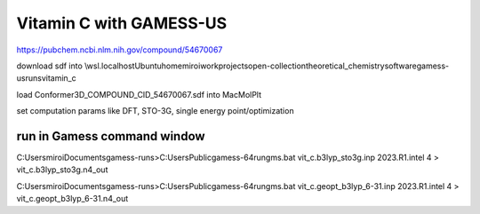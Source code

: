 Vitamin C with GAMESS-US
=========================

https://pubchem.ncbi.nlm.nih.gov/compound/54670067

download sdf into \\wsl.localhost\Ubuntu\home\miroi\work\projects\open-collection\theoretical_chemistry\software\gamess-us\runs\vitamin_c

load Conformer3D_COMPOUND_CID_54670067.sdf into MacMolPlt

set computation params like DFT, STO-3G, single energy point/optimization 

run in Gamess command window
~~~~~~~~~~~~~~~~~~~~~~~~~~~~
C:\Users\miroi\Documents\gamess-runs>C:\Users\Public\gamess-64\rungms.bat  vit_c.b3lyp_sto3g.inp   2023.R1.intel  4 > vit_c.b3lyp_sto3g.n4_out

C:\Users\miroi\Documents\gamess-runs>C:\Users\Public\gamess-64\rungms.bat   vit_c.geopt_b3lyp_6-31.inp   2023.R1.intel  4 >  vit_c.geopt_b3lyp_6-31.n4_out


